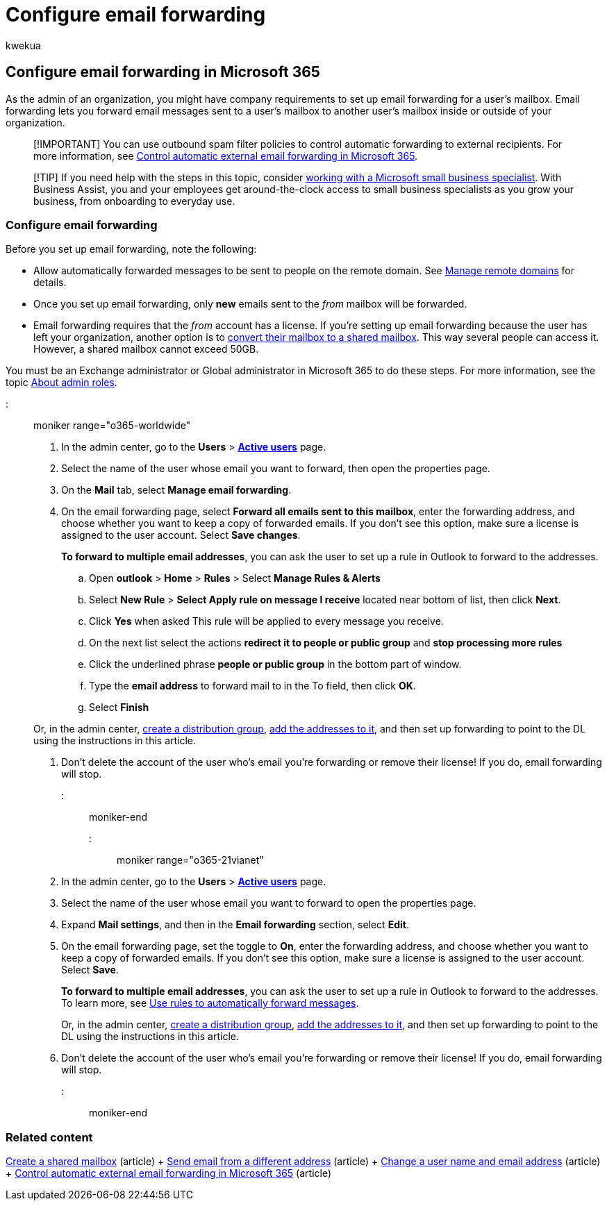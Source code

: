 = Configure email forwarding
:audience: Admin
:author: kwekua
:description: Email forwarding lets you forward email messages sent to a Microsoft 365 user mailbox to another mailbox inside or outside of your organization.
:f1.keywords: ["NOCSH"]
:manager: scotv
:ms.assetid: ab5eb117-0f22-4fa7-a662-3a6bdb0add74
:ms.author: kwekua
:ms.collection: ["M365-subscription-management", "Adm_O365", "Adm_TOC"]
:ms.custom: ["MSStore_Link", "AdminSurgePortfolio", "okr_smb", "AdminTemplateSet", "business_assist"]
:ms.localizationpriority: medium
:ms.service: o365-administration
:ms.topic: article
:search.appverid: ["BCS160", "MET150", "MOE150"]

== Configure email forwarding in Microsoft 365

As the admin of an organization, you might have company requirements to set up email forwarding for a user's mailbox.
Email forwarding lets you forward email messages sent to a user's mailbox to another user's mailbox inside or outside of your organization.

____
[!IMPORTANT] You can use outbound spam filter policies to control automatic forwarding to external recipients.
For more information, see link:/microsoft-365/security/office-365-security/external-email-forwarding#how-the-outbound-spam-filter-policy-settings-work-with-other-automatic-email-forwarding-controls[Control automatic external email forwarding in Microsoft 365].
____

____
[!TIP] If you need help with the steps in this topic, consider https://go.microsoft.com/fwlink/?linkid=2186871[working with a Microsoft small business specialist].
With Business Assist, you and your employees get around-the-clock access to small business specialists as you grow your business, from onboarding to everyday use.
____

=== Configure email forwarding

Before you set up email forwarding, note the following:

* Allow automatically forwarded messages to be sent to people on the remote domain.
See link:/exchange/mail-flow-best-practices/remote-domains/manage-remote-domains[Manage remote domains] for details.
* Once you set up email forwarding, only *new* emails sent to the  _from_  mailbox will be forwarded.
* Email forwarding requires that the  _from_  account has a license.
If you're setting up email forwarding because the user has left your organization, another option is to xref:convert-user-mailbox-to-shared-mailbox.adoc[convert their mailbox to a shared mailbox].
This way several people can access it.
However, a shared mailbox cannot exceed 50GB.

You must be an Exchange administrator or Global administrator in Microsoft 365 to do these steps.
For more information, see the topic xref:../add-users/about-admin-roles.adoc[About admin roles].

::: moniker range="o365-worldwide"

. In the admin center, go to the *Users* > *https://go.microsoft.com/fwlink/p/?linkid=834822[Active users]* page.
. Select the name of the user whose email you want to forward, then open the properties page.
. On the *Mail* tab, select *Manage email forwarding*.
. On the email forwarding page, select *Forward all emails sent to this mailbox*, enter the forwarding address, and choose whether you want to keep a copy of forwarded emails.
If you don't see this option, make sure a license is assigned to the user account.
Select *Save changes*.
+
*To forward to multiple email addresses*, you can ask the user to set up a rule in Outlook to forward to the addresses.

 .. Open *outlook* > *Home* >  *Rules* > Select *Manage Rules & Alerts*
 .. Select *New Rule* > *Select Apply rule on message I receive* located near bottom of list, then click *Next*.
 .. Click *Yes* when asked This rule will be applied to every message you receive.
 .. On the next list select the actions *redirect it to people or public group* and *stop processing more rules*
 .. Click the underlined phrase *people or public group* in the bottom part of window.
 .. Type the *email address* to forward mail to in the To field, then click *OK*.
 .. Select *Finish*

+
Or, in the admin center, xref:../setup/create-distribution-lists.adoc[create a distribution group], xref:add-user-or-contact-to-distribution-list.adoc[add the addresses to it], and then set up forwarding to point to the DL using the instructions in this article.

. Don't delete the account of the user who's email you're forwarding or remove their license!
If you do, email forwarding will stop.

::: moniker-end

::: moniker range="o365-21vianet"

. In the admin center, go to the *Users* > *https://go.microsoft.com/fwlink/p/?linkid=850628[Active users]* page.
. Select the name of the user whose email you want to forward to open the properties page.
. Expand *Mail settings*, and then in the *Email forwarding* section, select *Edit*.
. On the email forwarding page, set the toggle to *On*, enter the forwarding address, and choose whether you want to keep a copy of forwarded emails.
If you don't see this option, make sure a license is assigned to the user account.
Select *Save*.
+
*To forward to multiple email addresses*, you can ask the user to set up a rule in Outlook to forward to the addresses.
To learn more, see https://support.microsoft.com/office/45aa9664-4911-4f96-9663-ece42816d746[Use rules to automatically forward messages].
+
Or, in the admin center, xref:../setup/create-distribution-lists.adoc[create a distribution group], xref:add-user-or-contact-to-distribution-list.adoc[add the addresses to it], and then set up forwarding to point to the DL using the instructions in this article.

. Don't delete the account of the user who's email you're forwarding or remove their license!
If you do, email forwarding will stop.

::: moniker-end

=== Related content

xref:../email/create-a-shared-mailbox.adoc[Create a shared mailbox] (article) + https://support.microsoft.com/office/ccba89cb-141c-4a36-8c56-6d16a8556d2e[Send email from a different address] (article) + xref:../add-users/change-a-user-name-and-email-address.adoc[Change a user name and email address] (article) + link:/microsoft-365/security/office-365-security/external-email-forwarding[Control automatic external email forwarding in Microsoft 365] (article)
